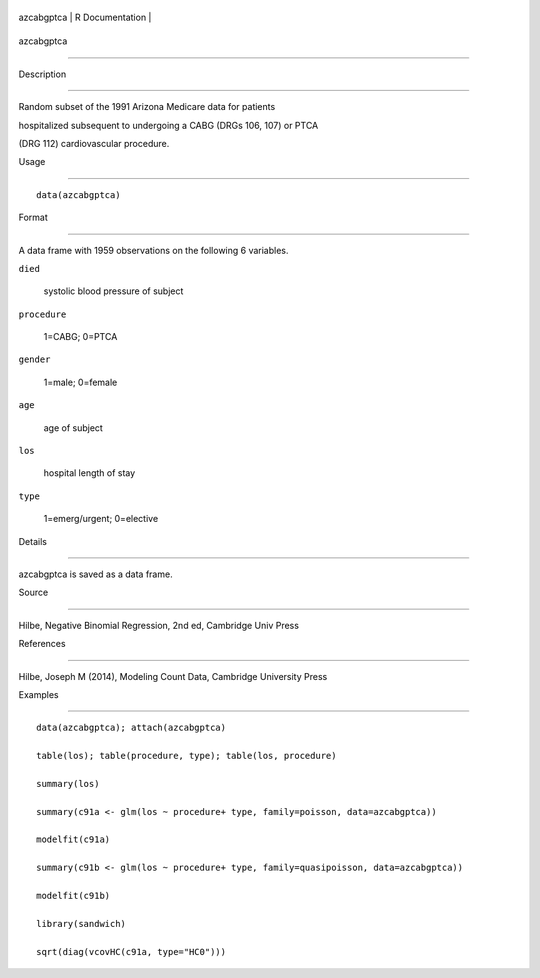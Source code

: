 +--------------+-------------------+
| azcabgptca   | R Documentation   |
+--------------+-------------------+

azcabgptca
----------

Description
~~~~~~~~~~~

Random subset of the 1991 Arizona Medicare data for patients
hospitalized subsequent to undergoing a CABG (DRGs 106, 107) or PTCA
(DRG 112) cardiovascular procedure.

Usage
~~~~~

::

    data(azcabgptca)

Format
~~~~~~

A data frame with 1959 observations on the following 6 variables.

``died``
    systolic blood pressure of subject

``procedure``
    1=CABG; 0=PTCA

``gender``
    1=male; 0=female

``age``
    age of subject

``los``
    hospital length of stay

``type``
    1=emerg/urgent; 0=elective

Details
~~~~~~~

azcabgptca is saved as a data frame.

Source
~~~~~~

Hilbe, Negative Binomial Regression, 2nd ed, Cambridge Univ Press

References
~~~~~~~~~~

Hilbe, Joseph M (2014), Modeling Count Data, Cambridge University Press

Examples
~~~~~~~~

::


    data(azcabgptca); attach(azcabgptca)
    table(los); table(procedure, type); table(los, procedure)
    summary(los)
    summary(c91a <- glm(los ~ procedure+ type, family=poisson, data=azcabgptca))
    modelfit(c91a)
    summary(c91b <- glm(los ~ procedure+ type, family=quasipoisson, data=azcabgptca))
    modelfit(c91b)
    library(sandwich)
    sqrt(diag(vcovHC(c91a, type="HC0")))
